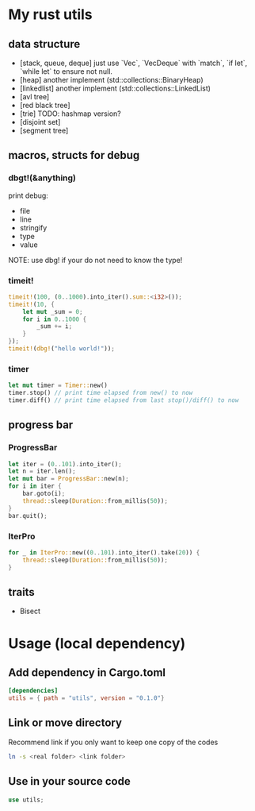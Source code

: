 * My rust utils
** data structure
+ [stack, queue, deque] just use `Vec`, `VecDeque` with `match`, `if let`, `while let` to ensure not null.
+ [heap] another implement (std::collections::BinaryHeap)
+ [linkedlist] another implement (std::collections::LinkedList)
+ [avl tree]
+ [red black tree]
+ [trie] TODO: hashmap version?
+ [disjoint set]
+ [segment tree]

** macros, structs for debug
*** dbgt!(&anything)
print debug:
+ file
+ line
+ stringify
+ type
+ value

NOTE: use dbg! if your do not need to know the type!

*** timeit!
#+BEGIN_SRC rust
timeit!(100, (0..1000).into_iter().sum::<i32>());
timeit!(10, {
    let mut _sum = 0;
    for i in 0..1000 {
        _sum += i;
    }
});
timeit!(dbg!("hello world!"));
#+END_SRC

*** timer
#+BEGIN_SRC rust
let mut timer = Timer::new()
timer.stop() // print time elapsed from new() to now
timer.diff() // print time elapsed from last stop()/diff() to now
#+END_SRC

** progress bar
*** ProgressBar
#+BEGIN_SRC rust
let iter = (0..101).into_iter();
let n = iter.len();
let mut bar = ProgressBar::new(n);
for i in iter {
    bar.goto(i);
    thread::sleep(Duration::from_millis(50));
}
bar.quit();
#+END_SRC

*** IterPro
#+BEGIN_SRC rust
for _ in IterPro::new((0..101).into_iter().take(20)) {
    thread::sleep(Duration::from_millis(50));
}
#+END_SRC

** traits
+ Bisect

* Usage (local dependency)
** Add dependency in Cargo.toml
#+BEGIN_SRC conf
[dependencies]
utils = { path = "utils", version = "0.1.0"}
#+END_SRC

** Link or move directory
Recommend link if you only want to keep one copy of the codes
#+BEGIN_SRC sh
ln -s <real folder> <link folder>
#+END_SRC

** Use in your source code
#+BEGIN_SRC rust
use utils;
#+END_SRC

